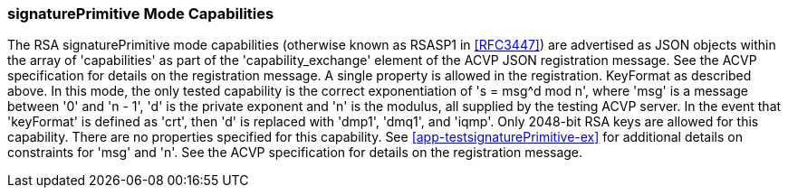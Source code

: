 [[mode_signaturePrimitive]]
=== signaturePrimitive Mode Capabilities

The RSA signaturePrimitive mode capabilities (otherwise known as RSASP1 in
                        <<RFC3447>>) are advertised as JSON objects within the array of 'capabilities'
    as part of the 'capability_exchange' element of the ACVP JSON registration message.
    See the ACVP specification for details on the registration message. A single property is allowed in the registration. KeyFormat as described above. In this mode, the only tested capability
    is the correct exponentiation of 's = msg^d mod n', where 'msg' is a message between '0' and 'n - 1', 'd' is the private exponent and 'n' is the modulus, all supplied by the testing ACVP server.
  In the event that 'keyFormat' is defined as 'crt', then 'd' is replaced with 'dmp1', 'dmq1', and 'iqmp'.
    Only 2048-bit RSA keys are allowed for this capability. There are no properties specified for this capability.
    See
                        <<app-testsignaturePrimitive-ex>> for additional details on constraints for 'msg' and 'n'.
    See the ACVP specification for details on the registration message.
